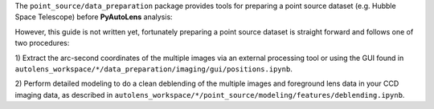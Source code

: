 The ``point_source/data_preparation`` package provides tools for preparing a point source
dataset (e.g. Hubble Space Telescope) before **PyAutoLens** analysis:

However, this guide is not written yet, fortunately preparing a point source dataset is straight forward and
follows one of two procedures:

1) Extract the arc-second coordinates of the multiple images via an external processing tool or using the GUI
found in ``autolens_workspace/*/data_preparation/imaging/gui/positions.ipynb``.

2) Perform detailed modeling to do a clean deblending of the multiple images and foreground lens data in your
CCD imaging data, as described in ``autolens_workspace/*/point_source/modeling/features/deblending.ipynb``.
